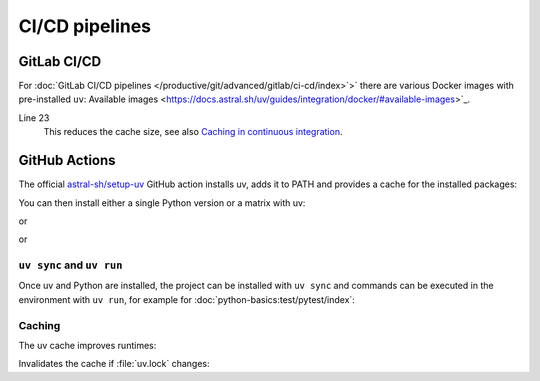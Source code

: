 CI/CD pipelines
===============

.. _uv-gitlab:

GitLab CI/CD
------------

For :doc:`GitLab CI/CD pipelines
</productive/git/advanced/gitlab/ci-cd/index>`>` there are various Docker images
with pre-installed ``uv``: Available images
<https://docs.astral.sh/uv/guides/integration/docker/#available-images>`_.

.. code-block:: yaml
   :caption: .gitlab-ci.yml
   :linenos:

   variables:
     UV_VERSION: 0.4
     PYTHON_VERSION: 3.12
     BASE_LAYER: bookworm-slim


   stages:
     - build

   uv-install:
     stage: build
     image: ghcr.io/astral-sh/uv:$UV_VERSION-python$PYTHON_VERSION-$BASE_LAYER
     variables:
       UV_CACHE_DIR: .uv-cache
     cache:
       - key:
           files:
             - uv.lock
         paths:
           - $UV_CACHE_DIR
     script:
       # YOUR UV COMMANDS
       - uv cache prune --ci

Line 23
    This reduces the cache size, see also `Caching in continuous integration
    <https://docs.astral.sh/uv/concepts/cache/#caching-in-continuous-integration>`_.

.. seealso::
   * `Using uv in GitLab CI/CD
     <https://docs.astral.sh/uv/guides/integration/gitlab/>`_

GitHub Actions
--------------

The official `astral-sh/setup-uv <https://github.com/astral-sh/setup-uv>`_
GitHub action installs uv, adds it to PATH and provides a cache for the
installed packages:

.. code-block:: yaml
   :caption: ci.yml

   name: ci

   jobs:
     test:
       name: python
       runs-on: ubuntu-latest

       steps:
         - uses: actions/checkout@v4

         - name: Install uv
           uses: astral-sh/setup-uv@v3
           with:
             version: "0.4.24"

You can then install either a single Python version or a matrix with uv:

.. code-block:: yaml
   :caption: ci.yml

        - name: Set up Python
          uses: actions/setup-python@v5
          with:
            python-version-file: "pyproject.toml"

or

.. code-block:: yaml
   :caption: ci.yml

        - name: Set up Python
          uses: actions/setup-python@v5
          with:
            python-version-file: ".python-version"

or

.. code-block:: yaml
   :caption: ci.yml

   name: ci

   strategy:
     matrix:
       python-version:
         - "3.9"
         - "3.10"
         - "3.11"
         - "3.12"
         - "3.13"

   jobs:
     test:
       name: python
       # ...
         - name: Set up Python ${{ matrix.python-version }}
           run: uv python install ${{ matrix.python-version }}

.. seealso::
   * `Using uv in GitHub Actions
     <https://docs.astral.sh/uv/guides/integration/github/>`_

``uv sync`` and ``uv run``
~~~~~~~~~~~~~~~~~~~~~~~~~~

Once uv and Python are installed, the project can be installed with ``uv sync``
and commands can be executed in the environment with ``uv run``, for example for
:doc:`python-basics:test/pytest/index`:

.. code-block:: yaml
   :caption: ci.yml

         - name: Install the project
           run: uv sync --all-extras --dev

         - name: Run tests
           run: uv run pytest tests

Caching
~~~~~~~

The uv cache improves runtimes:

.. code-block:: yaml
   :caption: ci.yml

         - name: Enable caching
           uses: astral-sh/setup-uv@v3
           with:
             enable-cache: true

Invalidates the cache if :file:`uv.lock` changes:

.. code-block:: yaml
   :caption: ci.yml

         - name: Define a cache dependency glob
           uses: astral-sh/setup-uv@v3
           with:
             enable-cache: true
             cache-dependency-glob: "uv.lock"
